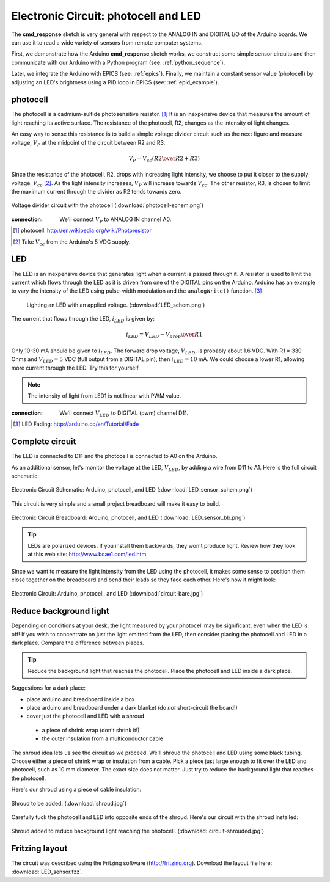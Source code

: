 .. $Id$

.. _example_circuit:

=====================================
Electronic Circuit: photocell and LED
=====================================

The **cmd_response** sketch is very general with respect 
to the ANALOG IN and DIGITAL I/O of the Arduino boards.
We can use it to read a wide variety of sensors from 
remote computer systems.

First, we demonstrate how the Arduino **cmd_response** 
sketch works, we construct some simple sensor circuits
and then communicate with our Arduino with a Python
program (see: :ref:`python_sequence`).

Later, we integrate the Arduino with EPICS (see: :ref:`epics`).  
Finally, we maintain a constant sensor value (photocell)
by adjusting an LED's brightness using a PID loop in EPICS 
(see: :ref:`epid_example`).


photocell
---------

The photocell is a cadmium-sulfide photosensitive resistor.  [#]_
It is an inexpensive device that measures the amount of light
reaching its active surface.  The resistance of the photocell, R2, changes
as the intensity of light changes.

An easy way to sense this resistance is to build a simple voltage divider 
circuit such as the next figure and measure voltage, :math:`V_P`
at the midpoint of the circuit between R2 and R3.  

.. math::  V_P = V_{cc} \left( {R2 \over R2 + R3} \right)

Since the resistance of the photocell, R2,
drops with increasing light intensity, we choose to put it
closer to the supply voltage, :math:`V_{cc}` [#]_.  As the light intensity
increases, :math:`V_P` will increase towards :math:`V_{cc}`.  The other 
resistor, R3, is chosen to limit the maximum current through the divider
as R2 tends towards zero.

.. figure:: photocell-schem.png
       :alt: fig.photocell-schem
       :width: 70%
       :align: center

       Voltage divider circuit with the photocell
       (:download:`photocell-schem.png`)

:connection: 
   We'll connect :math:`V_P` to ANALOG IN channel A0.

.. [#] photocell: http://en.wikipedia.org/wiki/Photoresistor
.. [#] Take :math:`V_{cc}` from the Arduino's 5 VDC supply.

LED
---

The LED is an inexpensive device that generates 
light when a current is passed through it.
A resistor is used to limit the current which
flows through the LED as it is driven from one of the DIGITAL
pins on the Arduino.  Arduino has an example to vary the intensity of the LED
using pulse-width modulation and the ``analogWrite()`` function.  [#]_

 .. figure:: LED_schem.png
       :alt: fig.LED_schem
       :width: 80%
       :align: center

       Lighting an LED with an applied voltage.
       (:download:`LED_schem.png`)

The current that flows through the LED, :math:`i_{LED}` is given by:

.. math::  i_{LED} = {V_{LED} - V_{drop} \over R1}

Only 10-30 mA should be given to :math:`i_{LED}`.  
The forward drop voltage, :math:`V_{LED}`, is probably about 1.6 VDC.  
With R1 = 330 Ohms and :math:`V_{LED}=5` VDC (full output from a DIGITAL pin),
then :math:`i_{LED}=10` mA.  We could choose a lower R1, 
allowing more current through the LED.  Try this for yourself.

.. note::  The intensity of light from LED1 is not linear with PWM value.


:connection: 
   We'll connect :math:`V_{LED}` to DIGITAL (pwm) channel D11.

.. [#] LED Fading: http://arduino.cc/en/Tutorial/Fade

Complete circuit
----------------

The LED is connected to D11 and the photocell is connected to A0 on the Arduino.

As an additional sensor, let's monitor the voltage at the LED, 
:math:`V_{LED}`, by adding a wire from D11 to A1.  
Here is the full circuit schematic:

.. _fig.epid_schematic:

.. figure:: LED_sensor_schem.png
    :alt: fig.epid_schematic
    :width: 50%
    :align: center

    Electronic Circuit Schematic: Arduino, photocell, and LED
    (:download:`LED_sensor_schem.png`)

This circuit is very simple and a small project breadboard
will make it easy to build.

.. _fig.epid_breadboard:

.. figure:: LED_sensor_bb.png
    :alt: fig.epid_breadboard
    :width: 80%
    :align: center

    Electronic Circuit Breadboard: Arduino, photocell, and LED
    (:download:`LED_sensor_bb.png`)

.. tip:: LEDs are polarized devices.  If you install them
   backwards, they won't produce light.  Review
   how they look at this web site:
   http://www.bcae1.com/led.htm

Since we want to measure the light intensity from the LED
using the photocell, it makes some sense to position them 
close together on the breadboard and bend their leads so
they face each other.  Here's how it might look:

.. TODO: needs a better photo where the wires do not get in the way

.. _fig.circuit-bare:

.. figure:: circuit-bare.jpg
    :alt: fig.circuit-bare
    :width: 80%
    :align: center

    Electronic Circuit: Arduino, photocell, and LED
    (:download:`circuit-bare.jpg`)


Reduce background light
-----------------------

Depending on conditions at your desk, the light measured
by your photocell may be significant, even when the
LED is off!  If you wish to concentrate on just the light
emitted from the LED, then consider placing the photocell 
and LED in a dark place.  Compare the difference between places.

.. tip:: Reduce the background light that reaches the photocell.
   Place the photocell and LED inside a dark place.
   
Suggestions for a dark place: 

* place arduino and breadboard inside a box

* place arduino and breadboard under a dark blanket (do *not* short-circuit the board!)

* cover just the photocell and LED with a shroud

 * a piece of shrink wrap (don't shrink it!)

 * the outer insulation from a multiconductor cable

The shroud idea lets us see the circuit as we proceed.
We'll shroud the photocell and LED using some black tubing.
Choose either a piece of shrink wrap or insulation from a cable.
Pick a piece just large enough to fit over the LED and photocell, 
such as 10 mm diameter.  The exact size does not matter.  
Just try to reduce the background light that reaches the photocell.

Here's our shroud using a piece of cable insulation:

.. _fig.shroud:

.. figure:: shroud.jpg
    :alt: fig.shroud
    :width: 40%
    :align: center

    Shroud to be added.
    (:download:`shroud.jpg`)


Carefully tuck the photocell and LED into opposite ends of the shroud.
Here's our circuit with the shroud installed:

.. TODO: needs a better photo where the wires do not get in the way

.. _fig.circuit-shrouded:

.. figure:: circuit-shrouded.jpg
    :alt: fig.circuit-shrouded
    :width: 80%
    :align: center

    Shroud added to reduce background light reaching the photocell.
    (:download:`circuit-shrouded.jpg`)

Fritzing layout
---------------

The circuit was described using the Fritzing software
(http://fritzing.org).  
Download the layout file here: :download:`LED_sensor.fzz`.
